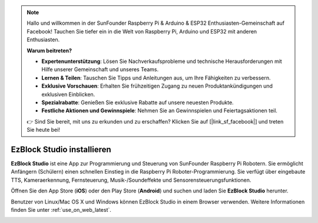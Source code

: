 .. note::

    Hallo und willkommen in der SunFounder Raspberry Pi & Arduino & ESP32 Enthusiasten-Gemeinschaft auf Facebook! Tauchen Sie tiefer ein in die Welt von Raspberry Pi, Arduino und ESP32 mit anderen Enthusiasten.

    **Warum beitreten?**

    - **Expertenunterstützung**: Lösen Sie Nachverkaufsprobleme und technische Herausforderungen mit Hilfe unserer Gemeinschaft und unseres Teams.
    - **Lernen & Teilen**: Tauschen Sie Tipps und Anleitungen aus, um Ihre Fähigkeiten zu verbessern.
    - **Exklusive Vorschauen**: Erhalten Sie frühzeitigen Zugang zu neuen Produktankündigungen und exklusiven Einblicken.
    - **Spezialrabatte**: Genießen Sie exklusive Rabatte auf unsere neuesten Produkte.
    - **Festliche Aktionen und Gewinnspiele**: Nehmen Sie an Gewinnspielen und Feiertagsaktionen teil.

    👉 Sind Sie bereit, mit uns zu erkunden und zu erschaffen? Klicken Sie auf [|link_sf_facebook|] und treten Sie heute bei!

.. _install_ezblock_app_latest:

EzBlock Studio installieren
==============================

**EzBlock Studio** ist eine App zur Programmierung und Steuerung von SunFounder Raspberry Pi Robotern. Sie ermöglicht Anfängern (Schülern) einen schnellen Einstieg in die Raspberry Pi Roboter-Programmierung. Sie verfügt über eingebaute TTS, Kameraerkennung, Fernsteuerung, Musik-/Soundeffekte und Sensorensteuerungsfunktionen.

Öffnen Sie den App Store (**iOS**) oder den Play Store (**Android**) und suchen und laden Sie **EzBlock Studio** herunter.

Benutzer von Linux/Mac OS X und Windows können EzBlock Studio in einem Browser verwenden. Weitere Informationen finden Sie unter :ref:`use_on_web_latest`.

.. image:: img/IMG_0407.PNG
    :align: center
